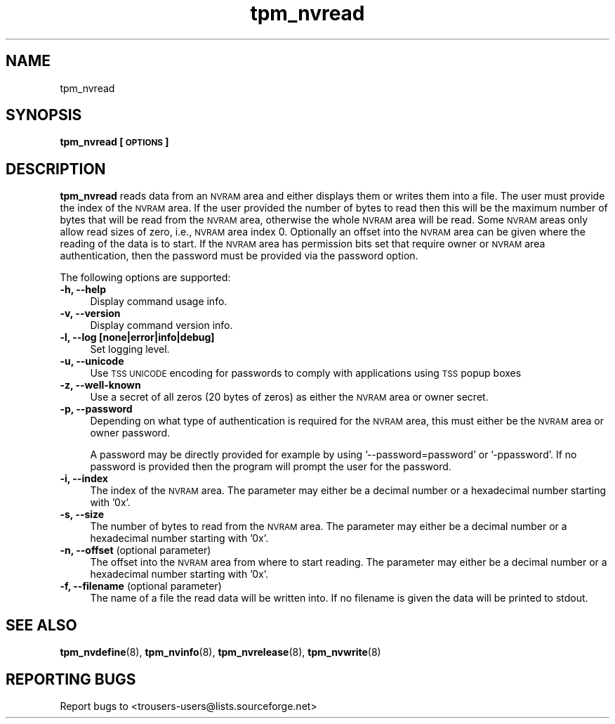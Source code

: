 .\" Automatically generated by Pod::Man 4.09 (Pod::Simple 3.35)
.\"
.\" Standard preamble:
.\" ========================================================================
.de Sp \" Vertical space (when we can't use .PP)
.if t .sp .5v
.if n .sp
..
.de Vb \" Begin verbatim text
.ft CW
.nf
.ne \\$1
..
.de Ve \" End verbatim text
.ft R
.fi
..
.\" Set up some character translations and predefined strings.  \*(-- will
.\" give an unbreakable dash, \*(PI will give pi, \*(L" will give a left
.\" double quote, and \*(R" will give a right double quote.  \*(C+ will
.\" give a nicer C++.  Capital omega is used to do unbreakable dashes and
.\" therefore won't be available.  \*(C` and \*(C' expand to `' in nroff,
.\" nothing in troff, for use with C<>.
.tr \(*W-
.ds C+ C\v'-.1v'\h'-1p'\s-2+\h'-1p'+\s0\v'.1v'\h'-1p'
.ie n \{\
.    ds -- \(*W-
.    ds PI pi
.    if (\n(.H=4u)&(1m=24u) .ds -- \(*W\h'-12u'\(*W\h'-12u'-\" diablo 10 pitch
.    if (\n(.H=4u)&(1m=20u) .ds -- \(*W\h'-12u'\(*W\h'-8u'-\"  diablo 12 pitch
.    ds L" ""
.    ds R" ""
.    ds C` ""
.    ds C' ""
'br\}
.el\{\
.    ds -- \|\(em\|
.    ds PI \(*p
.    ds L" ``
.    ds R" ''
.    ds C`
.    ds C'
'br\}
.\"
.\" Escape single quotes in literal strings from groff's Unicode transform.
.ie \n(.g .ds Aq \(aq
.el       .ds Aq '
.\"
.\" If the F register is >0, we'll generate index entries on stderr for
.\" titles (.TH), headers (.SH), subsections (.SS), items (.Ip), and index
.\" entries marked with X<> in POD.  Of course, you'll have to process the
.\" output yourself in some meaningful fashion.
.\"
.\" Avoid warning from groff about undefined register 'F'.
.de IX
..
.if !\nF .nr F 0
.if \nF>0 \{\
.    de IX
.    tm Index:\\$1\t\\n%\t"\\$2"
..
.    if !\nF==2 \{\
.        nr % 0
.        nr F 2
.    \}
.\}
.\"
.\" Accent mark definitions (@(#)ms.acc 1.5 88/02/08 SMI; from UCB 4.2).
.\" Fear.  Run.  Save yourself.  No user-serviceable parts.
.    \" fudge factors for nroff and troff
.if n \{\
.    ds #H 0
.    ds #V .8m
.    ds #F .3m
.    ds #[ \f1
.    ds #] \fP
.\}
.if t \{\
.    ds #H ((1u-(\\\\n(.fu%2u))*.13m)
.    ds #V .6m
.    ds #F 0
.    ds #[ \&
.    ds #] \&
.\}
.    \" simple accents for nroff and troff
.if n \{\
.    ds ' \&
.    ds ` \&
.    ds ^ \&
.    ds , \&
.    ds ~ ~
.    ds /
.\}
.if t \{\
.    ds ' \\k:\h'-(\\n(.wu*8/10-\*(#H)'\'\h"|\\n:u"
.    ds ` \\k:\h'-(\\n(.wu*8/10-\*(#H)'\`\h'|\\n:u'
.    ds ^ \\k:\h'-(\\n(.wu*10/11-\*(#H)'^\h'|\\n:u'
.    ds , \\k:\h'-(\\n(.wu*8/10)',\h'|\\n:u'
.    ds ~ \\k:\h'-(\\n(.wu-\*(#H-.1m)'~\h'|\\n:u'
.    ds / \\k:\h'-(\\n(.wu*8/10-\*(#H)'\z\(sl\h'|\\n:u'
.\}
.    \" troff and (daisy-wheel) nroff accents
.ds : \\k:\h'-(\\n(.wu*8/10-\*(#H+.1m+\*(#F)'\v'-\*(#V'\z.\h'.2m+\*(#F'.\h'|\\n:u'\v'\*(#V'
.ds 8 \h'\*(#H'\(*b\h'-\*(#H'
.ds o \\k:\h'-(\\n(.wu+\w'\(de'u-\*(#H)/2u'\v'-.3n'\*(#[\z\(de\v'.3n'\h'|\\n:u'\*(#]
.ds d- \h'\*(#H'\(pd\h'-\w'~'u'\v'-.25m'\f2\(hy\fP\v'.25m'\h'-\*(#H'
.ds D- D\\k:\h'-\w'D'u'\v'-.11m'\z\(hy\v'.11m'\h'|\\n:u'
.ds th \*(#[\v'.3m'\s+1I\s-1\v'-.3m'\h'-(\w'I'u*2/3)'\s-1o\s+1\*(#]
.ds Th \*(#[\s+2I\s-2\h'-\w'I'u*3/5'\v'-.3m'o\v'.3m'\*(#]
.ds ae a\h'-(\w'a'u*4/10)'e
.ds Ae A\h'-(\w'A'u*4/10)'E
.    \" corrections for vroff
.if v .ds ~ \\k:\h'-(\\n(.wu*9/10-\*(#H)'\s-2\u~\d\s+2\h'|\\n:u'
.if v .ds ^ \\k:\h'-(\\n(.wu*10/11-\*(#H)'\v'-.4m'^\v'.4m'\h'|\\n:u'
.    \" for low resolution devices (crt and lpr)
.if \n(.H>23 .if \n(.V>19 \
\{\
.    ds : e
.    ds 8 ss
.    ds o a
.    ds d- d\h'-1'\(ga
.    ds D- D\h'-1'\(hy
.    ds th \o'bp'
.    ds Th \o'LP'
.    ds ae ae
.    ds Ae AE
.\}
.rm #[ #] #H #V #F C
.\" ========================================================================
.\"
.IX Title "tpm_nvread 8"
.TH tpm_nvread 8 "2018-03-22" "TPM Management" ""
.\" For nroff, turn off justification.  Always turn off hyphenation; it makes
.\" way too many mistakes in technical documents.
.if n .ad l
.nh
.SH "NAME"
tpm_nvread
.SH "SYNOPSIS"
.IX Header "SYNOPSIS"
\&\fBtpm_nvread [\s-1OPTIONS\s0]\fR
.SH "DESCRIPTION"
.IX Header "DESCRIPTION"
\&\fBtpm_nvread\fR reads data from an \s-1NVRAM\s0 area and either displays them or writes
them into a file. The user must provide the index of the \s-1NVRAM\s0 area. If the
user provided the number of bytes to read then this will be the maximum
number of bytes that will be read from the \s-1NVRAM\s0 area, otherwise the whole
\&\s-1NVRAM\s0 area will be read. Some \s-1NVRAM\s0 areas only allow read sizes of zero,
i.e., \s-1NVRAM\s0 area index 0. Optionally an offset into the \s-1NVRAM\s0
area can be given where the reading of the data is to start. If the \s-1NVRAM\s0
area has permission bits set that require owner or \s-1NVRAM\s0 area authentication,
then the password must be provided via the password option.
.PP
The following options are supported:
.IP "\fB\-h, \-\-help\fR" 4
.IX Item "-h, --help"
Display command usage info.
.IP "\fB\-v, \-\-version\fR" 4
.IX Item "-v, --version"
Display command version info.
.IP "\fB\-l, \-\-log [none|error|info|debug]\fR" 4
.IX Item "-l, --log [none|error|info|debug]"
Set logging level.
.IP "\fB\-u, \-\-unicode\fR" 4
.IX Item "-u, --unicode"
Use \s-1TSS UNICODE\s0 encoding for passwords to comply with applications
using \s-1TSS\s0 popup boxes
.IP "\fB\-z, \-\-well\-known\fR" 4
.IX Item "-z, --well-known"
Use a secret of all zeros (20 bytes of zeros) as either the \s-1NVRAM\s0 area or owner secret.
.IP "\fB\-p, \-\-password\fR" 4
.IX Item "-p, --password"
Depending on what type of authentication is required for the \s-1NVRAM\s0 area, this must either
be the \s-1NVRAM\s0 area or owner password.
.Sp
A password may be directly provided for example by using '\-\-password=password' or
\&'\-ppassword'. If no password is provided then the program will prompt the user for the
password.
.IP "\fB\-i, \-\-index\fR" 4
.IX Item "-i, --index"
The index of the \s-1NVRAM\s0 area.
The parameter may either be a decimal number or a hexadecimal number starting with '0x'.
.IP "\fB\-s, \-\-size\fR" 4
.IX Item "-s, --size"
The number of bytes to read from the \s-1NVRAM\s0 area.
The parameter may either be a decimal number or a hexadecimal number starting with '0x'.
.IP "\fB\-n, \-\-offset\fR (optional parameter)" 4
.IX Item "-n, --offset (optional parameter)"
The offset into the \s-1NVRAM\s0 area from where to start reading.
The parameter may either be a decimal number or a hexadecimal number starting with '0x'.
.IP "\fB\-f, \-\-filename\fR (optional parameter)" 4
.IX Item "-f, --filename (optional parameter)"
The name of a file the read data will be written into. If no filename is
given the data will be printed to stdout.
.SH "SEE ALSO"
.IX Header "SEE ALSO"
\&\fBtpm_nvdefine\fR(8), \fBtpm_nvinfo\fR(8), \fBtpm_nvrelease\fR(8), \fBtpm_nvwrite\fR(8)
.SH "REPORTING BUGS"
.IX Header "REPORTING BUGS"
Report bugs to <trousers\-users@lists.sourceforge.net>
